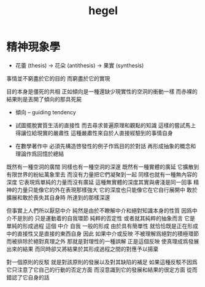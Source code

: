 #+title: hegel

* 精神現象學

  - 花蕾 (thesis) -> 花朵 (antithesis) -> 果實 (synthesis)

  事情並不窮盡於它的目的 而窮盡於它的實現

  目的本身是僵死的共相
  正如傾向是一種還缺少現實性的空洞的衝動一樣
  而赤裸的結果則是丟開了傾向的那具死屍

  - 傾向 -- guiding tendency

  - 試圖擺脫實質生活的直接性
    而去尋求普遍原理和觀點的知識
    這樣的嘗試馬上得讓位給現實的嚴肅性
    這種嚴肅性來自於人直接經驗到的事情自身

  - 在數學著作中
    必須先構造啓發性的例子作爲目的於對話
    再形成抽象的概念和理論作爲回憶於總結

  既然有一種空洞的廣闊 同樣也有一種空洞的深邃
  既然有一種實體的廣延 它擴散到有限世界的紛紜萬象里去
  而沒有力量把它們凝聚到一起
  同樣也就有一種無內容的深度 它表現爲單純的力量而沒有廣延
  這種無實體的深度其實與膚淺是同一回事
  精神的力量只能像它的外在表現那樣強大
  它的深度也只能像它在它自行展開中
  敢於擴展和敢於喪失其自身時 所達到的那樣深邃

  但事實上人們所以厭惡中介
  純然是由於不瞭解中介和絕對知識本身的性質
  因爲中介不是別的 只是運動着的自我環節
  純粹的否定性
  或者就其純粹的抽象而言 它是單純的形成過程
  這個 中介 自我 一般的形成
  由於具有簡單性
  就恰恰既是正在形成中的直接性又是直接的東西自身
  因此 如果中介或反映 不被理解爲絕對的積極環節
  而被排除於絕對真理之外
  那就是對理性的一種誤解
  正是這個反映 使真理成爲發展出來的結果
  而同時卻又將結果於其形成過程之間的對應予以揚棄

  對一個原則的反駁 就是對該原則的發展以及對其缺陷的補足
  如果這種反駁不因爲它只注意了它自己的行動的否定方面
  而沒意識到它的發展和結果的很定方面
  從而錯認了它自身的話
